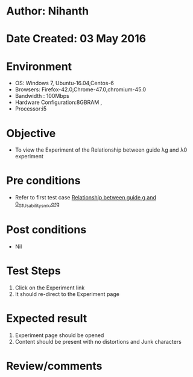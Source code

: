 * Author: Nihanth
* Date Created: 03 May 2016
* Environment
  - OS: Windows 7, Ubuntu-16.04,Centos-6
  - Browsers: Firefox-42.0,Chrome-47.0,chromium-45.0
  - Bandwidth : 100Mbps
  - Hardware Configuration:8GBRAM , 
  - Processor:i5

* Objective
  - To view the Experiment of the Relationship between guide λg and λ0 experiment

* Pre conditions
  - Refer to first test case [[https://github.com/Virtual-Labs/engineering-electro-magnetics-laboratory-iitd/blob/master/test-cases/integration_test-cases/Relationship between guide g and 0/Relationship between guide g and 0_01_Usability_smk.org][Relationship between guide g and 0_01_Usability_smk.org]]

* Post conditions
  - Nil
* Test Steps
  1. Click on the Experiment  link 
  2. It should re-direct to the Experiment page

* Expected result
  1. Experiment  page should be opened
  2. Content should be present with no distortions and Junk characters

* Review/comments


